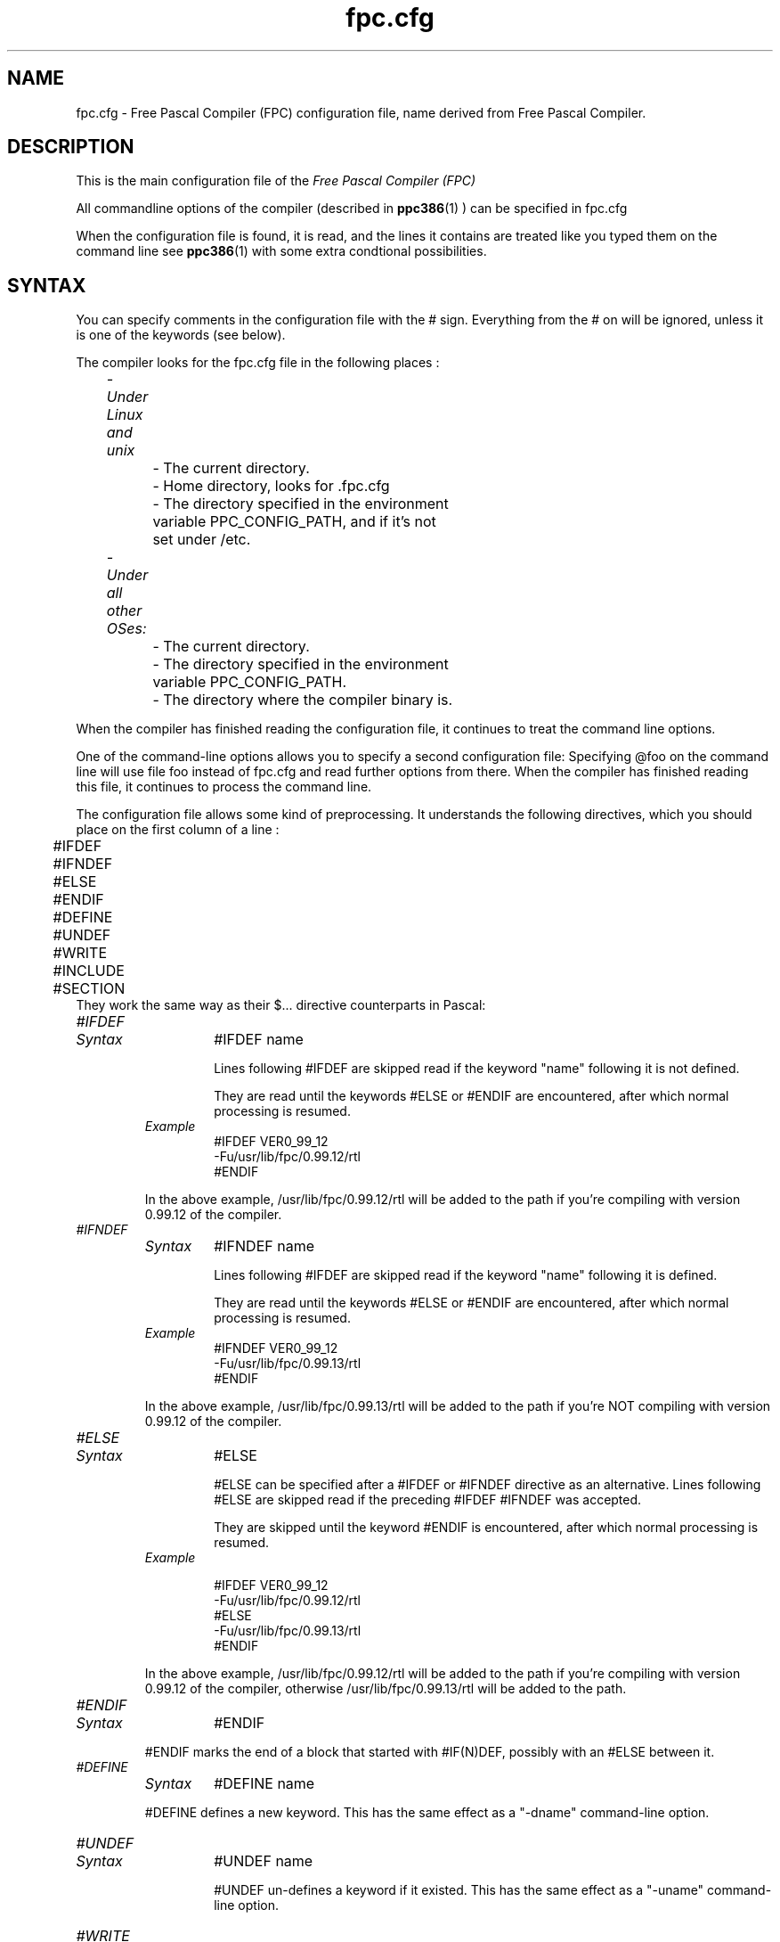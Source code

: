 .TH fpc.cfg 5 "23 november 2001" FPC "FPC configuration file"
.SH NAME
fpc.cfg \- Free Pascal Compiler (FPC) configuration file, name derived from Free Pascal Compiler.

.SH DESCRIPTION
This is the main configuration file of the
.I Free Pascal Compiler (FPC)
.PP
All commandline options of the compiler (described in
.BR ppc386 (1)
) can be specified in fpc.cfg

When the configuration file is found, it is read, and the lines
it contains are treated like you typed them on the command line see
.BR ppc386 (1)
with some extra condtional possibilities.

.SH SYNTAX

You can specify comments in the configuration file with the # sign.
Everything from the # on will be ignored, unless it is one of the keywords (see below).

The compiler looks for the fpc.cfg file in the following places :
.PP
\	\fI\- Under Linux and unix\fP
.br
\	\	\- The current directory.
.br
\	\	\- Home directory, looks for .fpc.cfg
.br
\	\	\- The directory specified in the environment
.br
\	\	     variable PPC\_CONFIG\_PATH, and if it's not
.br
\	\	     set under /etc.
.PP
\	\fI- Under all other OSes:\fP
.br
\	\	\- The current directory.
.br
\	\	\- The directory specified in the environment
.br
\	\	     variable  PPC\_CONFIG\_PATH.
.br
\	\	\- The directory where the compiler binary is.
.br

.PP
When the compiler has finished reading the configuration file, it continues
to treat the command line options.

One of the command\-line options allows you to specify a second configuration
file: Specifying \@foo on the command line will use file foo instead of fpc.cfg
and read further options from there. When the compiler has finished reading
this file, it continues to process the command line.

The configuration file allows some kind of preprocessing. It understands the
following directives, which you should place on the first column of a line :
.PP

\	#IFDEF
.br
\	#IFNDEF
.br
\	#ELSE
.br
\	#ENDIF
.br
\	#DEFINE
.br
\	#UNDEF
.br
\	#WRITE
.br
\	#INCLUDE
.br
\	#SECTION
.br
They work the same way as their $...  directive counterparts in Pascal: 

.IP \fI#IFDEF\fP
.RS
.IP \fISyntax\fP
#IFDEF name

Lines following #IFDEF are skipped read if the keyword "name"
following it is not defined.

They are read until the keywords #ELSE or #ENDIF are
encountered, after which normal processing is resumed.

.IP \fIExample\fP
#IFDEF VER0_99_12
.br
\-Fu/usr/lib/fpc/0.99.12/rtl
.br
#ENDIF
.br
.PP
In the above example, /usr/lib/fpc/0.99.12/rtl will be added to
the path if you're compiling with version 0.99.12 of the compiler.
.RE

.IP \fI#IFNDEF\fP
.RS
.IP \fISyntax\fP
#IFNDEF name

Lines following #IFDEF are skipped read if the keyword "name"
following it is defined.

They are read until the keywords #ELSE or #ENDIF are
encountered, after which normal processing is resumed.

.IP \fIExample\fP
#IFNDEF VER0_99_12
.br
-Fu/usr/lib/fpc/0.99.13/rtl
.br
#ENDIF
.PP
In the above example, /usr/lib/fpc/0.99.13/rtl will be added to
the path if you're NOT compiling with version 0.99.12 of the compiler.
.RE
.IP \fI#ELSE\fP
.RS
.IP \fISyntax\fP
#ELSE

#ELSE can be specified after a #IFDEF or #IFNDEF
directive as an alternative.
Lines following #ELSE are skipped read if the preceding #IFDEF
#IFNDEF was accepted.

They are skipped until the keyword #ENDIF is
encountered, after which normal processing is resumed.

.IP \fIExample\fP

#IFDEF VER0_99_12
.br
-Fu/usr/lib/fpc/0.99.12/rtl
.br
#ELSE
.br
-Fu/usr/lib/fpc/0.99.13/rtl
.br
#ENDIF
.br
.PP
In the above example, /usr/lib/fpc/0.99.12/rtl will be added to
the path if you're compiling with version 0.99.12 of the compiler,
otherwise /usr/lib/fpc/0.99.13/rtl will be added to the path.
.RE
.IP \fI#ENDIF\fP
.RS
.IP \fISyntax\fP
#ENDIF
.PP
#ENDIF marks the end of a block that started with #IF(N)DEF,
possibly with an #ELSE between it.
.RE

.IP \fI#DEFINE\fP
.RS
.IP \fISyntax\fP
#DEFINE name
.PP
#DEFINE defines a new keyword. This has the same effect as a
"\-dname"  command\-line option.
.RE

.IP \fI#UNDEF\fP
.RS
.IP \fISyntax\fP
#UNDEF name

#UNDEF un-defines a keyword if it existed.
This has the same effect as a "-uname" command-line option.
.RE

.IP \fI#WRITE\fP
.RS
.IP \fISyntax\fP
#WRITE Message Text

#WRITE writes "Message Text" to the screen.
This can be useful to display warnings if certain options are set.

.IP \fIExample\fP
#IFDEF DEBUG
.br
#WRITE Setting debugging ON...
.br
-g
.br
#ENDIF
.br

.PP
if "DEBUG is defined, this will produce a line

Setting debugging ON...

and will then switch on debugging information in the compiler.
.RE

.IP \fI#INCLUDE\fP
.RS
.IP \fISyntax\fP
#INCLUDE filename

#INCLUDE instructs the compiler to read the contents of
"filename" before continuing to process options in the current file.

This can be useful if you want to have a particular configuration file
for a project (or, under Unix like systems (such as Linux), in 
your home directory), but  still want to have the global options that are 
set in a global configuration file.

.IP \fIExample\fP
#IFDEF LINUX
.br
  #INCLUDE /etc/fpc.cfg
.br
#ELSE
.br
  #IFDEF GO32V2
.br
    #INCLUDE c:\\pp\\bin\\fpc.cfg
.br
  #ENDIF
.br
#ENDIF
.br
.PP
This will include /etc/fpc.cfg if you're on a unix like machine (like linux),
and will include c:\\pp\\bin\\fpc.cfg on a dos machine.
.RE
.IP \fI#SECTION\fP
.RS
.IP \fISyntax\fP
#SECTION name

The #SECTION directive acts as a #IFDEF directive, only
it doesn't require an #ENDIF directive. the special name COMMON
always exists, i.e. lines following #SECTION COMMON are always read.
.RE

.SH Example

A standard block often used in (the Linux version of) fpc.cfg is

-vwhin
.br
#IFDEF VER0_99_12
.br
 #IFDEF FPC_LINK_STATIC
.br
  \-Fu/usr/lib/fpc/0.99.12/rtl/static
.br
  \-Fu/usr/lib/fpc/0.99.12/units/static
.br
 #ENDIF
.br
 #IFDEF FPC_LINK_DYNAMIC
.br
  \-Fu/usr/lib/fpc/0.99.12/rtl/shared
.br
  \-Fu/usr/lib/fpc/0.99.12/units/shared
.br
 #ENDIF
.br
 \-Fu/usr/lib/fpc/0.99.12/rtl
.br
 \-Fu/usr/lib/fpc/0.99.12/units
.br
#ENDIF
.PP
The block is copied into the fpc.cfg file for each version you use (normally
the latest release  and the lastest developpers
snapshot.

.SH SEE ALSO
.BR  ppc386 (1)
